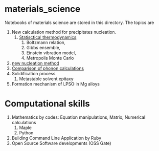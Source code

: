 #+STARTUP: indent nolineimages nofold
#+OPTIONS: ^:{}

* materials_science
Notebooks of materials science are stored in this directory.
The topics are
1) New calculation method for precipitates nucleation.
   1) [[file:statistical_thermo.pdf][Statisctical thermodynamics]]
      1) Boltzmann relation, 
      2) Gibbs ensemble, 
      3) Einstein vibration model, 
      4) Metropolis Monte Carlo
2) [[file:nucleation_theory][new nucleation method]]
3) [[file:sakaki_master_thesis.pdf][Comparison of phonon calculations]]
4) Solidification process
   1. Metastable solvent epitaxy
5) Formation mechanism of LPSO in Mg alloys

* Computational skills
1) Mathematics by codes: Equation manipulations, Matrix, Numerical calculations
   1) Maple
   2) Python
2) Building Command Line Application by Ruby
3) Open Source Software developments (OSS Gate)

